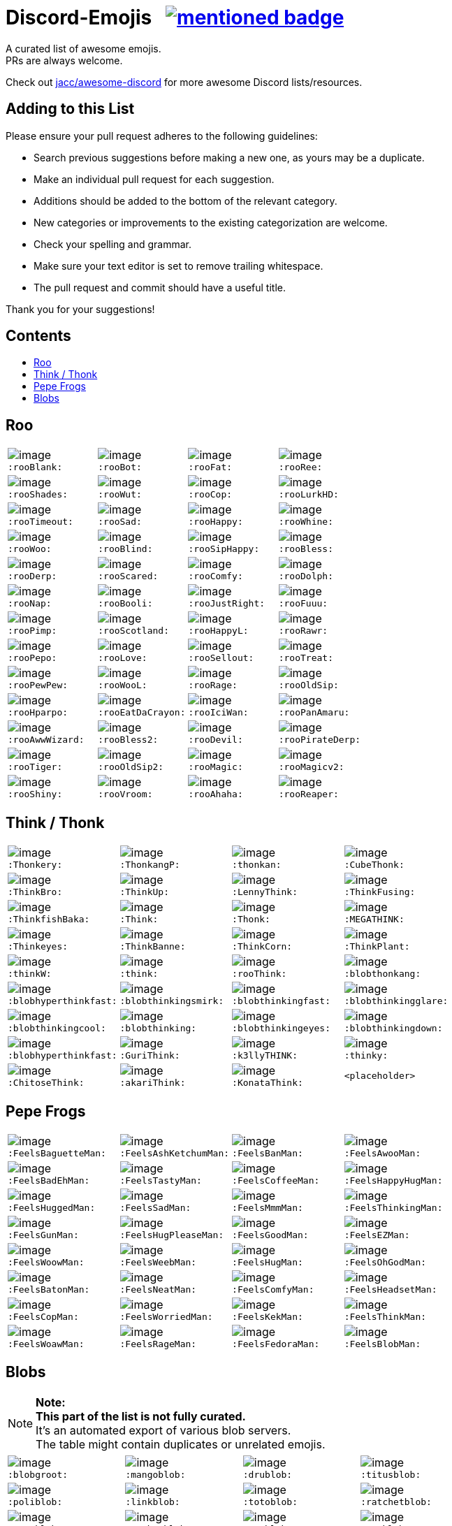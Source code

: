 :toc: macro
:toc-title:

[discrete]
[[discord-emojis]]
# Discord-Emojis {nbsp} image:https://awesome.re/mentioned-badge.svg[link=https://github.com/jacc/awesome-discord]

A curated list of awesome emojis. +
PRs are always welcome.

Check out https://github.com/jacc/awesome-discord[jacc/awesome-discord] for more awesome Discord lists/resources.

[discrete]
[[contributing]]
## Adding to this List

Please ensure your pull request adheres to the following guidelines:

- Search previous suggestions before making a new one, as yours may be a duplicate.
- Make an individual pull request for each suggestion.
- Additions should be added to the bottom of the relevant category.
- New categories or improvements to the existing categorization are welcome.
- Check your spelling and grammar.
- Make sure your text editor is set to remove trailing whitespace.
- The pull request and commit should have a useful title.

Thank you for your suggestions!

[discrete]
[[contents]]
## Contents
toc::[]

[[roo]]
## Roo

[halign="center",valign="middle",cols="^,^,^,^"]
|=======================================================================
|image:https://cdn.discordapp.com/emojis/353244916307984386.png[image] + 
`:rooBlank:`
|image:https://cdn.discordapp.com/emojis/353244939473125386.png[image] + 
`:rooBot:`
|image:https://cdn.discordapp.com/emojis/353244959534743555.png[image] + 
`:rooFat:`
|image:https://cdn.discordapp.com/emojis/353245022449172480.png[image] + 
`:rooRee:`
|image:https://cdn.discordapp.com/emojis/353245073150050324.png[image] + 
`:rooShades:`
|image:https://cdn.discordapp.com/emojis/353245119589122048.png[image] + 
`:rooWut:`
|image:https://cdn.discordapp.com/emojis/353245286803439618.png[image] + 
`:rooCop:`
|image:https://cdn.discordapp.com/emojis/353245305535332352.png[image] + 
`:rooLurkHD:`
|image:https://cdn.discordapp.com/emojis/353245343040667650.png[image] + 
`:rooTimeout:`
|image:https://cdn.discordapp.com/emojis/353245423219245056.png[image] + 
`:rooSad:`
|image:https://cdn.discordapp.com/emojis/353245434069909506.png[image] + 
`:rooHappy:`
|image:https://cdn.discordapp.com/emojis/353245452872712195.png[image] + 
`:rooWhine:`
|image:https://cdn.discordapp.com/emojis/353245495319199757.png[image] + 
`:rooWoo:`
|image:https://cdn.discordapp.com/emojis/353245533839818756.png[image] + 
`:rooBlind:`
|image:https://cdn.discordapp.com/emojis/353245585165516800.png[image] + 
`:rooSipHappy:`
|image:https://cdn.discordapp.com/emojis/353245612424298496.png[image] + 
`:rooBless:`
|image:https://cdn.discordapp.com/emojis/353245797024006154.png[image] + 
`:rooDerp:`
|image:https://cdn.discordapp.com/emojis/353245820629417994.png[image] + 
`:rooScared:`
|image:https://cdn.discordapp.com/emojis/353245837373079553.png[image] + 
`:rooComfy:`
|image:https://cdn.discordapp.com/emojis/353245858881470466.png[image] + 
`:rooDolph:`
|image:https://cdn.discordapp.com/emojis/353246379705106454.png[image] + 
`:rooNap:`
|image:https://cdn.discordapp.com/emojis/353246394070335491.png[image] + 
`:rooBooli:`
|image:https://cdn.discordapp.com/emojis/353247038802100225.png[image] + 
`:rooJustRight:`
|image:https://cdn.discordapp.com/emojis/353247047966654464.png[image] + 
`:rooFuuu:`
|image:https://cdn.discordapp.com/emojis/353247084935118859.png[image] + 
`:rooPimp:`
|image:https://cdn.discordapp.com/emojis/353247093290434560.png[image] + 
`:rooScotland:`
|image:https://cdn.discordapp.com/emojis/353248269218086922.png[image] + 
`:rooHappyL:`
|image:https://cdn.discordapp.com/emojis/354539217495261184.png[image] + 
`:rooRawr:`
|image:https://cdn.discordapp.com/emojis/361899970896592907.png[image] + 
`:rooPepo:`
|image:https://cdn.discordapp.com/emojis/361899978282762251.png[image] + 
`:rooLove:`
|image:https://cdn.discordapp.com/emojis/361899984502915082.png[image] + 
`:rooSellout:`
|image:https://cdn.discordapp.com/emojis/361899990907355154.png[image] + 
`:rooTreat:`
|image:https://cdn.discordapp.com/emojis/361900005872762880.png[image] + 
`:rooPewPew:`
|image:https://cdn.discordapp.com/emojis/361902674016206848.png[image] + 
`:rooWooL:`
|image:https://cdn.discordapp.com/emojis/362969304985108480.png[image] + 
`:rooRage:`
|image:https://cdn.discordapp.com/emojis/362969311565971456.png[image] + 
`:rooOldSip:`
|image:https://cdn.discordapp.com/emojis/362969326762065920.png[image] + 
`:rooHparpo:`
|image:https://cdn.discordapp.com/emojis/362969333636268034.png[image] + 
`:rooEatDaCrayon:`
|image:https://cdn.discordapp.com/emojis/362969747769262083.png[image] + 
`:rooIciWan:`
|image:https://cdn.discordapp.com/emojis/363334519371071488.png[image] + 
`:rooPanAmaru:`
|image:https://cdn.discordapp.com/emojis/366553230013890560.png[image] + 
`:rooAwwWizard:`
|image:https://cdn.discordapp.com/emojis/366553239572971531.png[image] + 
`:rooBless2:`
|image:https://cdn.discordapp.com/emojis/366553247466651648.png[image] + 
`:rooDevil:`
|image:https://cdn.discordapp.com/emojis/366553268362674176.png[image] + 
`:rooPirateDerp:`
|image:https://cdn.discordapp.com/emojis/368491849641492480.png[image] + 
`:rooTiger:`
|image:https://cdn.discordapp.com/emojis/368911036759408653.png[image] + 
`:rooOldSip2:`
|image:https://cdn.discordapp.com/emojis/373818877643063297.png[image] + 
`:rooMagic:`
|image:https://cdn.discordapp.com/emojis/373818884756602891.png[image] + 
`:rooMagicv2:`
|image:https://cdn.discordapp.com/emojis/373818902372941846.png[image] + 
`:rooShiny:`
|image:https://cdn.discordapp.com/emojis/373818927060615168.png[image] + 
`:rooVroom:`
|image:https://cdn.discordapp.com/emojis/373818935361011723.png[image] + 
`:rooAhaha:`
|image:https://cdn.discordapp.com/emojis/373819051438374912.png[image] + 
`:rooReaper:`
|=======================================================================

[[think]]
## Think / Thonk

[halign="center",valign="middle",cols="^,^,^,^"]
|=======================================================================
|image:https://cdn.discordapp.com/emojis/258419248202907650.png[image] + 
`:Thonkery:`
|image:https://cdn.discordapp.com/emojis/273748297309749258.png[image] + 
`:ThonkangP:`
|image:https://cdn.discordapp.com/emojis/299602199363846146.png[image] + 
`:thonkan:`
|image:https://cdn.discordapp.com/emojis/309374522442776577.png[image] + 
`:CubeThonk:`
|image:https://cdn.discordapp.com/emojis/309374525026467842.png[image] + 
`:ThinkBro:`
|image:https://cdn.discordapp.com/emojis/309374526263656449.png[image] + 
`:ThinkUp:`
|image:https://cdn.discordapp.com/emojis/309374527102517258.png[image] + 
`:LennyThink:`
|image:https://cdn.discordapp.com/emojis/309374527484329984.png[image] + 
`:ThinkFusing:`
|image:https://cdn.discordapp.com/emojis/353903871820693506.png[image] + 
`:ThinkfishBaka:`
|image:https://cdn.discordapp.com/emojis/356705655836508161.png[image] + 
`:Think:`
|image:https://cdn.discordapp.com/emojis/356936480221954048.png[image] + 
`:Thonk:`
|image:https://cdn.discordapp.com/emojis/356940908136235008.png[image] + 
`:MEGATHINK:`
|image:https://cdn.discordapp.com/emojis/356940986104152065.png[image] + 
`:Thinkeyes:`
|image:https://cdn.discordapp.com/emojis/359150978101936160.png[image] + 
`:ThinkBanne:`
|image:https://cdn.discordapp.com/emojis/359795335884832778.png[image] + 
`:ThinkCorn:`
|image:https://cdn.discordapp.com/emojis/362502581634859009.png[image] + 
`:ThinkPlant:`
|image:https://cdn.discordapp.com/emojis/368319852060082178.png[image] + 
`:thinkW:`
|image:https://cdn.discordapp.com/emojis/358589289090514954.png[image] + 
`:think:`
|image:https://cdn.discordapp.com/emojis/376427952705110016.png[image] + 
`:rooThink:`
|image:https://cdn.discordapp.com/emojis/317006804808630293.png[image] + 
`:blobthonkang:`
|image:https://cdn.discordapp.com/emojis/317006806310191115.png[image] + 
`:blobhyperthinkfast:`
|image:https://cdn.discordapp.com/emojis/317006497978777621.png[image] + 
`:blobthinkingsmirk:`
|image:https://cdn.discordapp.com/emojis/317006502072287243.png[image] + 
`:blobthinkingfast:`
|image:https://cdn.discordapp.com/emojis/317006960161718273.png[image] + 
`:blobthinkingglare:`
|image:https://cdn.discordapp.com/emojis/317006649061801994.png[image] + 
`:blobthinkingcool:`
|image:https://cdn.discordapp.com/emojis/317006653285203978.png[image] + 
`:blobthinking:`
|image:https://cdn.discordapp.com/emojis/317006654803673109.png[image] + 
`:blobthinkingeyes:`
|image:https://cdn.discordapp.com/emojis/317006658670690305.png[image] + 
`:blobthinkingdown:`
|image:https://cdn.discordapp.com/emojis/357765371790491660.png[image] + 
`:blobhyperthinkfast:`
|image:https://cdn.discordapp.com/emojis/328161917493313546.png[image] + 
`:GuriThink:`
|image:https://cdn.discordapp.com/emojis/341946932639432704.png[image] + 
`:k3llyTHINK:`
|image:https://cdn.discordapp.com/emojis/283560481602535425.png[image] + 
`:thinky:`
|image:https://cdn.discordapp.com/emojis/278973234597199873.png[image] + 
`:ChitoseThink:`
|image:https://cdn.discordapp.com/emojis/356733130914267137.png[image] + 
`:akariThink:`
|image:https://cdn.discordapp.com/emojis/301100095838093322.png[image] + 
`:KonataThink:`
|`<placeholder>`
|=======================================================================


[[pepe-frogs]]
## Pepe Frogs

[halign="center",valign="middle",cols="^,^,^,^"]
|=======================================================================
|image:https://cdn.discordapp.com/emojis/357513102444593152.png[image] + 
`:FeelsBaguetteMan:`
|image:https://cdn.discordapp.com/emojis/357513102570553354.png[image] + 
`:FeelsAshKetchumMan:`
|image:https://cdn.discordapp.com/emojis/357513105665818627.png[image] + 
`:FeelsBanMan:`
|image:https://cdn.discordapp.com/emojis/357513110183084045.png[image] + 
`:FeelsAwooMan:`
|image:https://cdn.discordapp.com/emojis/357513110531211265.png[image] + 
`:FeelsBadEhMan:`
|image:https://cdn.discordapp.com/emojis/357513130089250820.png[image] + 
`:FeelsTastyMan:`
|image:https://cdn.discordapp.com/emojis/357513130852483074.png[image] + 
`:FeelsCoffeeMan:`
|image:https://cdn.discordapp.com/emojis/357513133264207882.png[image] + 
`:FeelsHappyHugMan:`
|image:https://cdn.discordapp.com/emojis/357513133339705345.png[image] + 
`:FeelsHuggedMan:`
|image:https://cdn.discordapp.com/emojis/357513135722332161.png[image] + 
`:FeelsSadMan:`
|image:https://cdn.discordapp.com/emojis/357513135831253002.png[image] + 
`:FeelsMmmMan:`
|image:https://cdn.discordapp.com/emojis/357513136074522624.png[image] + 
`:FeelsThinkingMan:`
|image:https://cdn.discordapp.com/emojis/357513136208740353.png[image] + 
`:FeelsGunMan:`
|image:https://cdn.discordapp.com/emojis/357513136460398596.png[image] + 
`:FeelsHugPleaseMan:`
|image:https://cdn.discordapp.com/emojis/357513136460529665.png[image] + 
`:FeelsGoodMan:`
|image:https://cdn.discordapp.com/emojis/357513136527376384.png[image] + 
`:FeelsEZMan:`
|image:https://cdn.discordapp.com/emojis/357513136925966336.png[image] + 
`:FeelsWoowMan:`
|image:https://cdn.discordapp.com/emojis/357513137164910595.png[image] + 
`:FeelsWeebMan:`
|image:https://cdn.discordapp.com/emojis/357513137270030336.png[image] + 
`:FeelsHugMan:`
|image:https://cdn.discordapp.com/emojis/357513138079268875.png[image] + 
`:FeelsOhGodMan:`
|image:https://cdn.discordapp.com/emojis/357513139270713347.png[image] + 
`:FeelsBatonMan:`
|image:https://cdn.discordapp.com/emojis/357513139320913932.png[image] + 
`:FeelsNeatMan:`
|image:https://cdn.discordapp.com/emojis/357513139367051265.png[image] + 
`:FeelsComfyMan:`
|image:https://cdn.discordapp.com/emojis/357513139484360705.png[image] + 
`:FeelsHeadsetMan:`
|image:https://cdn.discordapp.com/emojis/357513139560120330.png[image] + 
`:FeelsCopMan:`
|image:https://cdn.discordapp.com/emojis/357513139610320896.png[image] + 
`:FeelsWorriedMan:`
|image:https://cdn.discordapp.com/emojis/357513139627229185.png[image] + 
`:FeelsKekMan:`
|image:https://cdn.discordapp.com/emojis/357513139698532352.png[image] + 
`:FeelsThinkMan:`
|image:https://cdn.discordapp.com/emojis/357513139786481665.png[image] + 
`:FeelsWoawMan:`
|image:https://cdn.discordapp.com/emojis/357513139979550745.png[image] + 
`:FeelsRageMan:`
|image:https://cdn.discordapp.com/emojis/357513140629536768.png[image] + 
`:FeelsFedoraMan:`
|image:https://cdn.discordapp.com/emojis/357518422763896834.png[image] + 
`:FeelsBlobMan:`
|=======================================================================

[[blobs]]
## Blobs

[NOTE]
**Note:** +
**This part of the list is not fully curated.** +
It's an automated export of various blob servers. +
The table might contain duplicates or unrelated emojis.

[halign="center",valign="middle",cols="^,^,^,^"]
|=======================================================================
|image:https://cdn.discordapp.com/emojis/335226080426328065.png[image] + 
`:blobgroot:`
|image:https://cdn.discordapp.com/emojis/335226210315665409.png[image] + 
`:mangoblob:`
|image:https://cdn.discordapp.com/emojis/335226249515368458.png[image] + 
`:drublob:`
|image:https://cdn.discordapp.com/emojis/335226331241512961.png[image] + 
`:titusblob:`
|image:https://cdn.discordapp.com/emojis/350368081530322954.png[image] + 
`:poliblob:`
|image:https://cdn.discordapp.com/emojis/353149848884609025.png[image] + 
`:linkblob:`
|image:https://cdn.discordapp.com/emojis/353911718088278016.png[image] + 
`:totoblob:`
|image:https://cdn.discordapp.com/emojis/363774965046312960.png[image] + 
`:ratchetblob:`
|image:https://cdn.discordapp.com/emojis/363781565861462026.png[image] + 
`:arcablob:`
|image:https://cdn.discordapp.com/emojis/364746960474865664.png[image] + 
`:catbugblob:`
|image:https://cdn.discordapp.com/emojis/366605308979838988.png[image] + 
`:cupblob:`
|image:https://cdn.discordapp.com/emojis/366605311022202881.png[image] + 
`:mugblob:`
|image:https://cdn.discordapp.com/emojis/376757754335068160.png[image] + 
`:jackoblob:`
|image:https://cdn.discordapp.com/emojis/376757795166355468.png[image] + 
`:batleft:`
|image:https://cdn.discordapp.com/emojis/376757797154455553.png[image] + 
`:batblob:`
|image:https://cdn.discordapp.com/emojis/376757797871943681.png[image] + 
`:batright:`
|image:https://cdn.discordapp.com/emojis/306548605622157312.png[image] + 
`:blobbit:`
|image:https://cdn.discordapp.com/emojis/306548623120924672.png[image] + 
`:blobpenguin:`
|image:https://cdn.discordapp.com/emojis/306548827337523201.png[image] + 
`:shuublob:`
|image:https://cdn.discordapp.com/emojis/306548865174077451.png[image] + 
`:blobliz:`
|image:https://cdn.discordapp.com/emojis/306566673161519115.png[image] + 
`:jessblob:`
|image:https://cdn.discordapp.com/emojis/306614926405795840.png[image] + 
`:falcoblob:`
|image:https://cdn.discordapp.com/emojis/307957561494077440.png[image] + 
`:blobcil:`
|image:https://cdn.discordapp.com/emojis/312043908244701184.png[image] + 
`:thrallblob:`
|image:https://cdn.discordapp.com/emojis/318083381621424128.png[image] + 
`:dannyblob:`
|image:https://cdn.discordapp.com/emojis/320028541787963392.png[image] + 
`:jayblob:`
|image:https://cdn.discordapp.com/emojis/325610779783069696.png[image] + 
`:blobpaca:`
|image:https://cdn.discordapp.com/emojis/326447700734378000.png[image] + 
`:blobfruit:`
|image:https://cdn.discordapp.com/emojis/326463419840724993.png[image] + 
`:blobjiji:`
|image:https://cdn.discordapp.com/emojis/330111142770769921.png[image] + 
`:winnieblob:`
|image:https://cdn.discordapp.com/emojis/335222568237793280.png[image] + 
`:loonblob:`
|image:https://cdn.discordapp.com/emojis/335864679249346561.png[image] + 
`:mochi:`
|image:https://cdn.discordapp.com/emojis/335864726703570944.png[image] + 
`:glassbroc:`
|image:https://cdn.discordapp.com/emojis/353149646056456203.png[image] + 
`:targetblob:`
|image:https://cdn.discordapp.com/emojis/353881812399030282.png[image] + 
`:bobablob:`
|image:https://cdn.discordapp.com/emojis/365249545640345612.png[image] + 
`:moogleblob:`
|image:https://cdn.discordapp.com/emojis/376765506100789259.png[image] + 
`:snowflakeblob:`
|image:https://cdn.discordapp.com/emojis/376765556017332226.png[image] + 
`:polarblob:`
|image:https://cdn.discordapp.com/emojis/376765556835221514.png[image] + 
`:polarblobangry:`
|image:https://cdn.discordapp.com/emojis/376765600199999490.png[image] + 
`:snowmanblob:`
|image:https://cdn.discordapp.com/emojis/376765600766361600.png[image] + 
`:pengoblob:`
|image:https://cdn.discordapp.com/emojis/357766488909676545.png[image] + 
`:googlemuscleL:`
|image:https://cdn.discordapp.com/emojis/357766488993562627.png[image] + 
`:googlepenguin:`
|image:https://cdn.discordapp.com/emojis/357766489027117057.png[image] + 
`:googlecatheart:`
|image:https://cdn.discordapp.com/emojis/357766489073254412.png[image] + 
`:googlemuscleR:`
|image:https://cdn.discordapp.com/emojis/357766489094357003.png[image] + 
`:googlefire:`
|image:https://cdn.discordapp.com/emojis/357766489127911425.png[image] + 
`:googlewhale:`
|image:https://cdn.discordapp.com/emojis/357766489153077249.png[image] + 
`:pusheenblob:`
|image:https://cdn.discordapp.com/emojis/357766489278775306.png[image] + 
`:googlecake:`
|image:https://cdn.discordapp.com/emojis/357766489291620353.png[image] + 
`:nellyblob:`
|image:https://cdn.discordapp.com/emojis/357766489333563392.png[image] + 
`:kirbyblob:`
|image:https://cdn.discordapp.com/emojis/357766489346015232.png[image] + 
`:googleghost:`
|image:https://cdn.discordapp.com/emojis/357766489346015243.png[image] + 
`:blobpatrol:`
|image:https://cdn.discordapp.com/emojis/357766489383763968.png[image] + 
`:googlerabbit:`
|image:https://cdn.discordapp.com/emojis/357766489392152576.png[image] + 
`:googleturtle:`
|image:https://cdn.discordapp.com/emojis/357766489400410112.png[image] + 
`:wumpusblob:`
|image:https://cdn.discordapp.com/emojis/357766489433964544.png[image] + 
`:googlesnake:`
|image:https://cdn.discordapp.com/emojis/357766489501335552.png[image] + 
`:blobninja:`
|image:https://cdn.discordapp.com/emojis/357766489518112769.png[image] + 
`:googlesheep:`
|image:https://cdn.discordapp.com/emojis/357766489564119050.png[image] + 
`:googleredheart:`
|image:https://cdn.discordapp.com/emojis/357766489639747585.png[image] + 
`:blobross:`
|image:https://cdn.discordapp.com/emojis/357766489656393728.png[image] + 
`:bloboro:`
|image:https://cdn.discordapp.com/emojis/357766489756925952.png[image] + 
`:googlebee:`
|image:https://cdn.discordapp.com/emojis/357766489920634880.png[image] + 
`:nikoblob:`
|image:https://cdn.discordapp.com/emojis/357766489950126080.png[image] + 
`:googleblueheart:`
|image:https://cdn.discordapp.com/emojis/343465433833275403.png[image] + 
`:GreenTick:`
|image:https://cdn.discordapp.com/emojis/343465434055704576.png[image] + 
`:RedTick:`
|image:https://cdn.discordapp.com/emojis/357765371325054977.png[image] + 
`:blobpats:`
|image:https://cdn.discordapp.com/emojis/357765371404484609.png[image] + 
`:blobcheer:`
|image:https://cdn.discordapp.com/emojis/357765371563868171.png[image] + 
`:blobnomcookie:`
|image:https://cdn.discordapp.com/emojis/357765371568324620.png[image] + 
`:blobkissheart:`
|image:https://cdn.discordapp.com/emojis/357765371593490432.png[image] + 
`:blobblush:`
|image:https://cdn.discordapp.com/emojis/357765371639365634.png[image] + 
`:blobfacepalm:`
|image:https://cdn.discordapp.com/emojis/357765371723513858.png[image] + 
`:blobowo:`
|image:https://cdn.discordapp.com/emojis/357765371727708161.png[image] + 
`:blobwaitwhat:`
|image:https://cdn.discordapp.com/emojis/357765371731902465.png[image] + 
`:FeelsBlobMan:`
|image:https://cdn.discordapp.com/emojis/357765371748679681.png[image] + 
`:blobsweats:`
|image:https://cdn.discordapp.com/emojis/357765371769651201.png[image] + 
`:blobhammer:`
|image:https://cdn.discordapp.com/emojis/357765371773714433.png[image] + 
`:blobwoah:`
|image:https://cdn.discordapp.com/emojis/357765371777908736.png[image] + 
`:blobmelt:`
|image:https://cdn.discordapp.com/emojis/357765371781971969.png[image] + 
`:blobnom:`
|image:https://cdn.discordapp.com/emojis/357765371790491660.png[image] + 
`:blobhyperthinkfast:`
|image:https://cdn.discordapp.com/emojis/357765371790491668.png[image] + 
`:notlikeblob:`
|image:https://cdn.discordapp.com/emojis/357765371790491669.png[image] + 
`:blobthinkingeyes:`
|image:https://cdn.discordapp.com/emojis/357765371807399939.png[image] + 
`:thinkingwithblobs:`
|image:https://cdn.discordapp.com/emojis/357765371832303618.png[image] + 
`:blobsob:`
|image:https://cdn.discordapp.com/emojis/357765371857469440.png[image] + 
`:rainblob:`
|image:https://cdn.discordapp.com/emojis/357765371857469451.png[image] + 
`:blobwave:`
|image:https://cdn.discordapp.com/emojis/357765371861663744.png[image] + 
`:blobpolice:`
|image:https://cdn.discordapp.com/emojis/357765371895349251.png[image] + 
`:bloblul:`
|image:https://cdn.discordapp.com/emojis/357765371945680896.png[image] + 
`:blobnervous:`
|image:https://cdn.discordapp.com/emojis/357765371945811978.png[image] + 
`:blobuwu:`
|image:https://cdn.discordapp.com/emojis/357765371962589185.png[image] + 
`:blobthinkingfast:`
|image:https://cdn.discordapp.com/emojis/357765371970715648.png[image] + 
`:blobglare:`
|image:https://cdn.discordapp.com/emojis/357765371970977792.png[image] + 
`:blobderpy:`
|image:https://cdn.discordapp.com/emojis/357765371987623936.png[image] + 
`:blobhyperthink:`
|image:https://cdn.discordapp.com/emojis/357765372050538496.png[image] + 
`:blobpopcorn:`
|image:https://cdn.discordapp.com/emojis/357765372109389824.png[image] + 
`:blobthinkingglare:`
|image:https://cdn.discordapp.com/emojis/357765372138749952.png[image] + 
`:blobthinking:`
|image:https://cdn.discordapp.com/emojis/357765372172042241.png[image] + 
`:blobthonkang:`
|image:https://cdn.discordapp.com/emojis/357765372281225226.png[image] + 
`:blobshrug:`
|image:https://cdn.discordapp.com/emojis/357765372742467594.png[image] + 
`:blobthinkingdown:`
|image:https://cdn.discordapp.com/emojis/357765372742598656.png[image] + 
`:blob0w0:`
|image:https://cdn.discordapp.com/emojis/357765372813901824.png[image] + 
`:blobokhand:`
|image:https://cdn.discordapp.com/emojis/357767364118315008.png[image] + 
`:bolb:`
|image:https://cdn.discordapp.com/emojis/357766406088949761.png[image] + 
`:blobconfounded:`
|image:https://cdn.discordapp.com/emojis/357766406131023873.png[image] + 
`:blobdetective:`
|image:https://cdn.discordapp.com/emojis/357766406139281409.png[image] + 
`:blobbandage:`
|image:https://cdn.discordapp.com/emojis/357766406265241601.png[image] + 
`:blobexpressionless:`
|image:https://cdn.discordapp.com/emojis/357766406273761281.png[image] + 
`:blobdancer:`
|image:https://cdn.discordapp.com/emojis/357766406332481558.png[image] + 
`:blobsneezing:`
|image:https://cdn.discordapp.com/emojis/357766406390939650.png[image] + 
`:blobzippermouth:`
|image:https://cdn.discordapp.com/emojis/357766406391201793.png[image] + 
`:blobdead:`
|image:https://cdn.discordapp.com/emojis/357766406433013763.png[image] + 
`:blobhero:`
|image:https://cdn.discordapp.com/emojis/357766406433013771.png[image] + 
`:blobawkward:`
|image:https://cdn.discordapp.com/emojis/357766406462373897.png[image] + 
`:blobdevil:`
|image:https://cdn.discordapp.com/emojis/357766406495928323.png[image] + 
`:blobkissblush:`
|image:https://cdn.discordapp.com/emojis/357766406508511233.png[image] + 
`:blobnomouth:`
|image:https://cdn.discordapp.com/emojis/357766406525419520.png[image] + 
`:blobkiss:`
|image:https://cdn.discordapp.com/emojis/357766406529482753.png[image] + 
`:blobthumbsdown:`
|image:https://cdn.discordapp.com/emojis/357766406538002432.png[image] + 
`:blobfistbumpL:`
|image:https://cdn.discordapp.com/emojis/357766406554648579.png[image] + 
`:blobpoliceangry:`
|image:https://cdn.discordapp.com/emojis/357766406563168266.png[image] + 
`:blobmoustache:`
|image:https://cdn.discordapp.com/emojis/357766406567100416.png[image] + 
`:blobdrool:`
|image:https://cdn.discordapp.com/emojis/357766406567231488.png[image] + 
`:blobonfire:`
|image:https://cdn.discordapp.com/emojis/357766406592266240.png[image] + 
`:blobpin:`
|image:https://cdn.discordapp.com/emojis/357766406600785921.png[image] + 
`:blobunsure:`
|image:https://cdn.discordapp.com/emojis/357766406613237760.png[image] + 
`:blobeyes:`
|image:https://cdn.discordapp.com/emojis/357766406613368832.png[image] + 
`:blobsleepless:`
|image:https://cdn.discordapp.com/emojis/357766406655311873.png[image] + 
`:blobcouncil:`
|image:https://cdn.discordapp.com/emojis/357766406676414464.png[image] + 
`:blobsurprised:`
|image:https://cdn.discordapp.com/emojis/357766406676414465.png[image] + 
`:blobparty:`
|image:https://cdn.discordapp.com/emojis/357766406684803072.png[image] + 
`:blobwizard:`
|image:https://cdn.discordapp.com/emojis/357766406693191680.png[image] + 
`:blobflushed:`
|image:https://cdn.discordapp.com/emojis/357766406781140992.png[image] + 
`:photoblob:`
|image:https://cdn.discordapp.com/emojis/357766406785204224.png[image] + 
`:blobcowboy:`
|image:https://cdn.discordapp.com/emojis/357766406785204225.png[image] + 
`:blobteefs:`
|image:https://cdn.discordapp.com/emojis/357766406789398539.png[image] + 
`:blobidea:`
|image:https://cdn.discordapp.com/emojis/357766406818758656.png[image] + 
`:blobshh:`
|image:https://cdn.discordapp.com/emojis/357766406844055552.png[image] + 
`:blobhighfive:`
|image:https://cdn.discordapp.com/emojis/357766406873546753.png[image] + 
`:blobwhistle:`
|image:https://cdn.discordapp.com/emojis/357766406978273281.png[image] + 
`:blobthinkingsmirk:`
|image:https://cdn.discordapp.com/emojis/357766407120879616.png[image] + 
`:blobthump:`
|image:https://cdn.discordapp.com/emojis/357766407120879617.png[image] + 
`:blobnerd:`
|image:https://cdn.discordapp.com/emojis/357766407272005632.png[image] + 
`:gentleblob:`
|image:https://cdn.discordapp.com/emojis/357765830664126465.png[image] + 
`:blobastonished:`
|image:https://cdn.discordapp.com/emojis/357765830685097985.png[image] + 
`:blobcouple:`
|image:https://cdn.discordapp.com/emojis/357765830743687169.png[image] + 
`:blobhearteyes:`
|image:https://cdn.discordapp.com/emojis/357765830781435906.png[image] + 
`:blobunamused:`
|image:https://cdn.discordapp.com/emojis/357765830890618882.png[image] + 
`:blobneutral:`
|image:https://cdn.discordapp.com/emojis/357765830890749953.png[image] + 
`:blobugh:`
|image:https://cdn.discordapp.com/emojis/357765830898876417.png[image] + 
`:blobfrowningbig:`
|image:https://cdn.discordapp.com/emojis/357765830919847940.png[image] + 
`:blobtriumph:`
|image:https://cdn.discordapp.com/emojis/357765830953664513.png[image] + 
`:blobsmileopenmouth2:`
|image:https://cdn.discordapp.com/emojis/357765830962053121.png[image] + 
`:blobfearful:`
|image:https://cdn.discordapp.com/emojis/357765830991282178.png[image] + 
`:blobtongue:`
|image:https://cdn.discordapp.com/emojis/357765831012122626.png[image] + 
`:blobopenmouth:`
|image:https://cdn.discordapp.com/emojis/357765831016579072.png[image] + 
`:blobcool:`
|image:https://cdn.discordapp.com/emojis/357765831020642305.png[image] + 
`:blobnogood:`
|image:https://cdn.discordapp.com/emojis/357765831041613825.png[image] + 
`:blobsmirk:`
|image:https://cdn.discordapp.com/emojis/357765831058259979.png[image] + 
`:blobok:`
|image:https://cdn.discordapp.com/emojis/357765831071105024.png[image] + 
`:blobbowing:`
|image:https://cdn.discordapp.com/emojis/357765831071105025.png[image] + 
`:blobpray:`
|image:https://cdn.discordapp.com/emojis/357765831075037188.png[image] + 
`:blobsmilesweat2:`
|image:https://cdn.discordapp.com/emojis/357765831075168257.png[image] + 
`:blobsleeping:`
|image:https://cdn.discordapp.com/emojis/357765831083556864.png[image] + 
`:blobfrown:`
|image:https://cdn.discordapp.com/emojis/357765831112917012.png[image] + 
`:blobpensive:`
|image:https://cdn.discordapp.com/emojis/357765831112917016.png[image] + 
`:blobsmilehappyeyes:`
|image:https://cdn.discordapp.com/emojis/357765831121305601.png[image] + 
`:blobsunglasses:`
|image:https://cdn.discordapp.com/emojis/357765831154860032.png[image] + 
`:blobsmileopenmouth:`
|image:https://cdn.discordapp.com/emojis/357765831167311883.png[image] + 
`:blobtonguewink:`
|image:https://cdn.discordapp.com/emojis/357765831175831552.png[image] + 
`:blobupsidedown:`
|image:https://cdn.discordapp.com/emojis/357765831180025856.png[image] + 
`:blobtired:`
|image:https://cdn.discordapp.com/emojis/357765831180156928.png[image] + 
`:blobwink:`
|image:https://cdn.discordapp.com/emojis/357765831184089088.png[image] + 
`:blobgrin:`
|image:https://cdn.discordapp.com/emojis/357765831200997379.png[image] + 
`:blobcheeky:`
|image:https://cdn.discordapp.com/emojis/357765831209385984.png[image] + 
`:blobxd:`
|image:https://cdn.discordapp.com/emojis/357765831213580300.png[image] + 
`:blobjoy:`
|image:https://cdn.discordapp.com/emojis/357765831217905664.png[image] + 
`:blobsmilesweat:`
|image:https://cdn.discordapp.com/emojis/357765831243071488.png[image] + 
`:blobcry:`
|image:https://cdn.discordapp.com/emojis/357765831251460097.png[image] + 
`:blobrofl:`
|image:https://cdn.discordapp.com/emojis/357765831264043019.png[image] + 
`:blobupset:`
|image:https://cdn.discordapp.com/emojis/357765831301660672.png[image] + 
`:blobsmilehappy:`
|image:https://cdn.discordapp.com/emojis/357765831414906890.png[image] + 
`:blobdizzy:`
|image:https://cdn.discordapp.com/emojis/357765831775617025.png[image] + 
`:blobconfused:`
|`<placeholder>`
|`<placeholder>`
|`<placeholder>`
|=======================================================================
